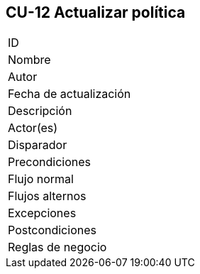 == CU-12 Actualizar política

|===
| ID |
| Nombre |
| Autor |
| Fecha de actualización |
| Descripción |
| Actor(es) |
| Disparador |
| Precondiciones |
| Flujo normal |
| Flujos alternos |
| Excepciones |
| Postcondiciones |
| Reglas de negocio |
|===
